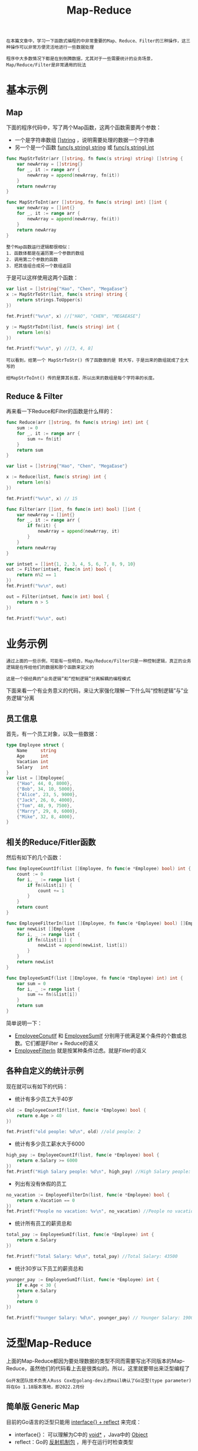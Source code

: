 #+TITLE: Map-Reduce
#+HTML_HEAD: <link rel="stylesheet" type="text/css" href="css/main.css" />
#+HTML_LINK_UP: proxy.html   
#+HTML_LINK_HOME: go-patterns.html
#+OPTIONS: num:nil timestamp:nil

#+begin_example
  在本篇文章中，学习一下函数式编程的中非常重要的Map、Reduce、Filter的三种操作，这三种操作可以非常方便灵活地进行一些数据处理

  程序中大多数情况下都是在到倒腾数据，尤其对于一些需要统计的业务场景，Map/Reduce/Filter是非常通用的玩法
#+end_example

* 基本示例

** Map
   下面的程序代码中，写了两个Map函数，这两个函数需要两个参数：
   + 一个是字符串数组 _[]string_ ，说明需要处理的数据一个字符串
   + 另一个是一个函数 _func(s string) string_ 或 _func(s string) int_

   #+begin_src go 
  func MapStrToStr(arr []string, fn func(s string) string) []string {
	  var newArray = []string{}
	  for _, it := range arr {
		  newArray = append(newArray, fn(it))
	  }
	  return newArray
  }

  func MapStrToInt(arr []string, fn func(s string) int) []int {
	  var newArray = []int{}
	  for _, it := range arr {
		  newArray = append(newArray, fn(it))
	  }
	  return newArray
  }
   #+end_src

   #+begin_example
     整个Map函数运行逻辑都很相似：
     1. 函数体都是在遍历第一个参数的数组
     2. 调用第二个参数的函数
     3. 把其值组合成另一个数组返回
   #+end_example
   于是可以这样使用这两个函数：

   #+begin_src go 
  var list = []string{"Hao", "Chen", "MegaEase"}
  x := MapStrToStr(list, func(s string) string {
      return strings.ToUpper(s)
  })

  fmt.Printf("%v\n", x) //["HAO", "CHEN", "MEGAEASE"]

  y := MapStrToInt(list, func(s string) int {
      return len(s)
  })

  fmt.Printf("%v\n", y) //[3, 4, 8]
   #+end_src


   #+begin_example
     可以看到，给第一个 MapStrToStr() 传了函数做的是 转大写，于是出来的数组就成了全大写的

     给MapStrToInt() 传的是算其长度，所以出来的数组是每个字符串的长度。
   #+end_example

** Reduce & Filter 
   再来看一下Reduce和Filter的函数是什么样的：

   #+begin_src go 
  func Reduce(arr []string, fn func(s string) int) int {
	  sum := 0
	  for _, it := range arr {
		  sum += fn(it)
	  }
	  return sum
  }

  var list = []string{"Hao", "Chen", "MegaEase"}

  x := Reduce(list, func(s string) int {
	  return len(s)
  })

  fmt.Printf("%v\n", x) // 15
   #+end_src

   #+begin_src go 
  func Filter(arr []int, fn func(n int) bool) []int {
	  var newArray = []int{}
	  for _, it := range arr {
		  if fn(it) {
			  newArray = append(newArray, it)
		  }
	  }
	  return newArray
  }

  var intset = []int{1, 2, 3, 4, 5, 6, 7, 8, 9, 10}
  out := Filter(intset, func(n int) bool {
	  return n%2 == 1
  })
  fmt.Printf("%v\n", out)

  out = Filter(intset, func(n int) bool {
	  return n > 5
  })

  fmt.Printf("%v\n", out)
   #+end_src

* 业务示例
  #+begin_example
    通过上面的一些示例，可能有一些明白，Map/Reduce/Filter只是一种控制逻辑，真正的业务逻辑是在传给他们的数据和那个函数来定义的

    这是一个很经典的“业务逻辑”和“控制逻辑”分离解耦的编程模式
  #+end_example

  下面来看一个有业务意义的代码，来让大家强化理解一下什么叫“控制逻辑”与”业务逻辑“分离 

** 员工信息
   首先，有一个员工对象，以及一些数据：

   #+begin_src go 
  type Employee struct {
	  Name     string
	  Age      int
	  Vacation int
	  Salary   int
  }
  var list = []Employee{
	  {"Hao", 44, 0, 8000},
	  {"Bob", 34, 10, 5000},
	  {"Alice", 23, 5, 9000},
	  {"Jack", 26, 0, 4000},
	  {"Tom", 48, 9, 7500},
	  {"Marry", 29, 0, 6000},
	  {"Mike", 32, 8, 4000},
  }
   #+end_src

** 相关的Reduce/Fitler函数
   然后有如下的几个函数：

   #+begin_src go 
  func EmployeeCountIf(list []Employee, fn func(e *Employee) bool) int {
	  count := 0
	  for i, _ := range list {
		  if fn(&list[i]) {
			  count += 1
		  }
	  }
	  return count
  }

  func EmployeeFilterIn(list []Employee, fn func(e *Employee) bool) []Employee {
	  var newList []Employee
	  for i, _ := range list {
		  if fn(&list[i]) {
			  newList = append(newList, list[i])
		  }
	  }
	  return newList
  }

  func EmployeeSumIf(list []Employee, fn func(e *Employee) int) int {
	  var sum = 0
	  for i, _ := range list {
		  sum += fn(&list[i])
	  }
	  return sum
  }
   #+end_src

   简单说明一下：
   + _EmployeeConutIf_ 和 _EmployeeSumIf_ 分别用于统满足某个条件的个数或总数。它们都是Filter + Reduce的语义
   + _EmployeeFilterIn_ 就是按某种条件过虑。就是Fitler的语义 

** 各种自定义的统计示例
   现在就可以有如下的代码：
   + 统计有多少员工大于40岁
   #+begin_src go 
  old := EmployeeCountIf(list, func(e *Employee) bool {
	  return e.Age > 40
  })

  fmt.Printf("old people: %d\n", old) //old people: 2
   #+end_src
   + 统计有多少员工薪水大于6000
   #+begin_src go 
  high_pay := EmployeeCountIf(list, func(e *Employee) bool {
	  return e.Salary >= 6000
  })
  fmt.Printf("High Salary people: %d\n", high_pay) //High Salary people: 4
   #+end_src
   + 列出有没有休假的员工
   #+begin_src go 
  no_vacation := EmployeeFilterIn(list, func(e *Employee) bool {
	  return e.Vacation == 0
  })
  fmt.Printf("People no vacation: %v\n", no_vacation) //People no vacation: [{Hao 44 0 8000} {Jack 26 0 4000} {Marry 29 0 6000}]
   #+end_src
   + 统计所有员工的薪资总和
   #+begin_src go 
  total_pay := EmployeeSumIf(list, func(e *Employee) int {
	  return e.Salary
  })

  fmt.Printf("Total Salary: %d\n", total_pay) //Total Salary: 43500
   #+end_src
   + 统计30岁以下员工的薪资总和
   #+begin_src go 
  younger_pay := EmployeeSumIf(list, func(e *Employee) int {
      if e.Age < 30 {
	  return e.Salary
      } 
      return 0
  })

  fmt.Printf("Younger Salary: %d\n", younger_pay) // Younger Salary: 19000
   #+end_src

* 泛型Map-Reduce
  上面的Map-Reduce都因为要处理数据的类型不同而需要写出不同版本的Map-Reduce，虽然他们的代码看上去是很类似的。所以，这里就要带出来泛型编程了

  #+begin_example
    Go开发团队技术负责人Russ Cox在golang-dev上的mail确认了Go泛型(type parameter)将在Go 1.18版本落地，即2022.2月份
  #+end_example

** 简单版 Generic Map
   目前的Go语言的泛型只能用 _interface{} + reflect_ 来完成：
   + interface{}： 可以理解为C中的 _void*_ ，Java中的 _Object_ 
   + reflect：Go的 _反射机制包_ ，用于在运行时检查类型

   先来看一下一个非常简单 *不作任何类型检查* 的 _泛型的_ Map函数： 

   #+begin_src go 
  func Map(data interface{}, fn interface{}) []interface{} {
	  vfn := reflect.ValueOf(fn)
	  vdata := reflect.ValueOf(data)
	  result := make([]interface{}, vdata.Len())

	  for i := 0; i < vdata.Len(); i++ {
		  result[i] = vfn.Call([]reflect.Value{vdata.Index(i)})[0].Interface()
	  }
	  return result
  }
   #+end_src

   上面的代码中，
   + 通过 _reflect.ValueOf()_ 来获得 _interface{}_ 的值：
     + 一个是数据 _vdata_
     + 另一个是函数 _vfn_
   + 通过 _vfn.Call()_ 方法来 *调用函数*
   + 通过 _[]refelct.Value{vdata.Index(i)}_ 来 *获得数据* 

   #+begin_example
     Go语言中的反射的语法还是有点令人费解的，但是简单看一下手册还是能够读懂的
   #+end_example

   现在对于不同类型的数据可以使用相同逻辑的Map()代码：

   #+begin_src go 
  square := func(x int) int {
	  return x * x
  }
  nums := []int{1, 2, 3, 4}

  squared_arr := Map(nums,square)
  fmt.Println(squared_arr) //[1 4 9 16]

  upcase := func(s string) string {
	  return strings.ToUpper(s)
  }

  strs := []string{"Hao", "Chen", "MegaEase"}
  upstrs := Map(strs, upcase);
  fmt.Println(upstrs) //[HAO CHEN MEGAEASE]
   #+end_src

   但是因为反射是运行时的事，所以，如果类型什么出问题的话，就会有运行时的错误。比如：

   #+begin_src go 
  x := Map(5, 5)
  fmt.Println(x)
   #+end_src
   上面的代码可以编译通过，但是在运行时就出问题：

   #+begin_src sh 
  panic: reflect: call of reflect.Value.Len on int Value

  goroutine 1 [running]:
  reflect.Value.Len(0x4a6240, 0x4dcda0, 0x82, 0x4708fc)
	  /usr/local/go/src/reflect/value.go:1163 +0x185
  main.Map(0x4a6240, 0x4dcda0, 0x4a6240, 0x4dcda8, 0x1, 0x14, 0x0)
	  /home/klose/Documents/programming/html/klose911.github.io/src/go/go-patterns/src/map_reduce/simple_generic_map.go:12 +0x16b
  main.main()
	  /home/klose/Documents/programming/html/klose911.github.io/src/go/go-patterns/src/map_reduce/simple_generic_map.go:36 +0x25c
  exit status 2
   #+end_src

** 健壮版的Generic Map
   #+begin_example
     因此如果要写一个健壮的程序，对于这种用interface{} 的“过度泛型”，就需要自己来做类型检查
   #+end_example
   下面是一个有类型检查的Map代码：

   #+begin_src go 
  func Transform(slice, function interface{}) interface{} {
	  return transform(slice, function, false)
  }

  func TransformInPlace(slice, function interface{}) interface{} {
	  return transform(slice, function, true)
  }

  func transform(slice, function interface{}, inPlace bool) interface{} {

	  //check the `slice` type is Slice
	  sliceInType := reflect.ValueOf(slice)
	  if sliceInType.Kind() != reflect.Slice {
		  panic("transform: not slice")
	  }

	  //check the function signature
	  fn := reflect.ValueOf(function)
	  elemType := sliceInType.Type().Elem()
	  if !verifyFuncSignature(fn, elemType, nil) {
		  panic("trasform: function must be of type func(" + sliceInType.Type().Elem().String() + ") outputElemType")
	  }

	  sliceOutType := sliceInType
	  if !inPlace {
		  sliceOutType = reflect.MakeSlice(reflect.SliceOf(fn.Type().Out(0)), sliceInType.Len(), sliceInType.Len())
	  }

	  for i := 0; i < sliceInType.Len(); i++ {
		  sliceOutType.Index(i).Set(fn.Call([]reflect.Value{sliceInType.Index(i)})[0])
	  }
	  return sliceOutType.Interface()

  }

  func verifyFuncSignature(fn reflect.Value, types ...reflect.Type) bool {

	  //Check it is a funciton
	  if fn.Kind() != reflect.Func {
		  return false
	  }

	  // NumIn() - returns a function type's input parameter count.
	  // NumOut() - returns a function type's output parameter count.
	  if (fn.Type().NumIn() != len(types)-1) || (fn.Type().NumOut() != 1) {
		  return false
	  }

	  // In() - returns the type of a function type's i'th input parameter.
	  for i := 0; i < len(types)-1; i++ {
		  if fn.Type().In(i) != types[i] {
			  return false
		  }
	  }

	  // Out() - returns the type of a function type's i'th output parameter.
	  outType := types[len(types)-1]
	  if outType != nil && fn.Type().Out(0) != outType {
		  return false
	  }
	  return true
  }
   #+end_src

   #+begin_example
   上面的代码一下子就复杂起来了，可见，复杂的代码都是在处理异常的地方
   #+end_example
   下面列几个代码中的要点：
   + 代码中没有使用Map函数，因为和数据结构和关键有含义冲突的问题，所以使用 _Transform_ ，这个来源于 C++ STL库中的命名
   + 有两个版本的函数
     + 一个是返回一个全新的数组: Transform()
     + 一个是“就地完成”: TransformInPlace()
   + 在 _主函数_ 中，用 _Kind()_ 方法 *检查* 了 _数据类型_ 是不是 _Slice_ ， _函数类型_ 是不是 _Func_
   + *检查* 函数的 _参数_ 和 _返回类型_ 是通过 _verifyFuncSignature()_  来完成的，其中：
     + NumIn(): 用来检查函数的“入参”
     + NumOut() 用来检查函数的“返回值”
   + 如果需要新生成一个Slice，会使用 _reflect.MakeSlice()_ 来完成 

   有了上面的这段代码，就很可以很开心的使用了：
   + 可以用于字符串数组
   #+begin_src go 
  list := []string{"1", "2", "3", "4", "5", "6"}
  result := Transform(list, func(a string) string{
	  return a +a +a
  }) //{"111","222","333","444","555","666"}
   #+end_src

   + 可以用于整形数组
   #+begin_src go 
  list := []int{1, 2, 3, 4, 5, 6, 7, 8, 9}
  TransformInPlace(list, func (a int) int {
	  return a*3
  }) //{3, 6, 9, 12, 15, 18, 21, 24, 27}
   #+end_src

   + 可以用于结构体

   #+begin_src go 
  var list = []Employee{
	  {"Hao", 44, 0, 8000},
	  {"Bob", 34, 10, 5000},
	  {"Alice", 23, 5, 9000},
	  {"Jack", 26, 0, 4000},
	  {"Tom", 48, 9, 7500},
  }

  result := TransformInPlace(list, func(e Employee) Employee {
	  e.Salary += 1000
	  e.Age += 1
	  return e
  }) // // [{Hao 45 0 9000} {Bob 35 10 6000} {Alice 24 5 10000} {Jack 27 0 5000} {Tom 49 9 8500}]
   #+end_src

** 健壮版的 Generic Reduce
   泛型版的 Reduce 代码如下：
   #+begin_src go 
  func Reduce(slice, pairFunc, zero interface{}) interface{} {
	  sliceInType := reflect.ValueOf(slice)
	  if sliceInType.Kind() != reflect.Slice {
		  panic("reduce: wrong type, not slice")
	  }

	  len := sliceInType.Len()
	  if len == 0 {
		  return zero
	  } else if len == 1 {
		  return sliceInType.Index(0)
	  }

	  elemType := sliceInType.Type().Elem()
	  fn := reflect.ValueOf(pairFunc)
	  if !verifyFuncSignature(fn, elemType, elemType, elemType) {
		  t := elemType.String()
		  panic("reduce: function must be of type func(" + t + ", " + t + ") " + t)
	  }

	  var ins [2]reflect.Value
	  ins[0] = sliceInType.Index(0)
	  ins[1] = sliceInType.Index(1)
	  out := fn.Call(ins[:])[0]

	  for i := 2; i < len; i++ {
		  ins[0] = out
		  ins[1] = sliceInType.Index(i)
		  out = fn.Call(ins[:])[0]
	  }
	  return out.Interface()
  }
   #+end_src

** 健壮版的 Generic Filter
   泛型版的 Filter 代码如下：
   #+begin_src go 
     func Filter(slice, function interface{}) interface{} {
	     result, _ := filter(slice, function, false)
	     return result
     }

     func FilterInPlace(slicePtr, function interface{}) {
	     in := reflect.ValueOf(slicePtr)
	     if in.Kind() != reflect.Ptr {
		     panic("FilterInPlace: wrong type, " +
			     "not a pointer to slice")
	     }
	     _, n := filter(in.Elem().Interface(), function, true)
	     in.Elem().SetLen(n)
     }

     var boolType = reflect.ValueOf(true).Type()

     func filter(slice, function interface{}, inPlace bool) (interface{}, int) {

	     sliceInType := reflect.ValueOf(slice)
	     if sliceInType.Kind() != reflect.Slice {
		     panic("filter: wrong type, not a slice")
	     }

	     fn := reflect.ValueOf(function)
	     elemType := sliceInType.Type().Elem()
	     if !verifyFuncSignature(fn, elemType, boolType) {
		     panic("filter: function must be of type func(" + elemType.String() + ") bool")
	     }

	     var which []int
	     for i := 0; i < sliceInType.Len(); i++ {
		     if fn.Call([]reflect.Value{sliceInType.Index(i)})[0].Bool() {
			     which = append(which, i)
		     }
	     }

	     out := sliceInType

	     if !inPlace {
		     out = reflect.MakeSlice(sliceInType.Type(), len(which), len(which))
	     }
	     for i := range which {
		     out.Index(i).Set(sliceInType.Index(which[i]))
	     }

	     return out.Interface(), len(which)
     }
   #+end_src

   #+begin_example
     1. 使用反射来做这些东西，会有一个问题，那就是代码的性能会很差。所以，上面的代码不能用于需要高性能的地方

     2. 上面的代码大量的参考了 Rob Pike的版本，他的代码在 https://github.com/robpike/filter

     3. 其实，在全世界范围内，有大量的程序员都在问Go语言官方什么时候在标准库中支持 Map/Reduce，Rob Pike说，这种东西难写吗？还要官方来帮你们写么？这种代码我多少年前就写过了，但是，我从来一次都没有用过，我还是喜欢用“For循环”，我觉得你最好也跟我一起用 “For循环” 
   #+end_example

   [[file:code_generation.org][Next：代码生成器]]

   [[file:proxy.org][Previous：委托模式]] 

   [[file:go-patterns.org][Home：目录]]
